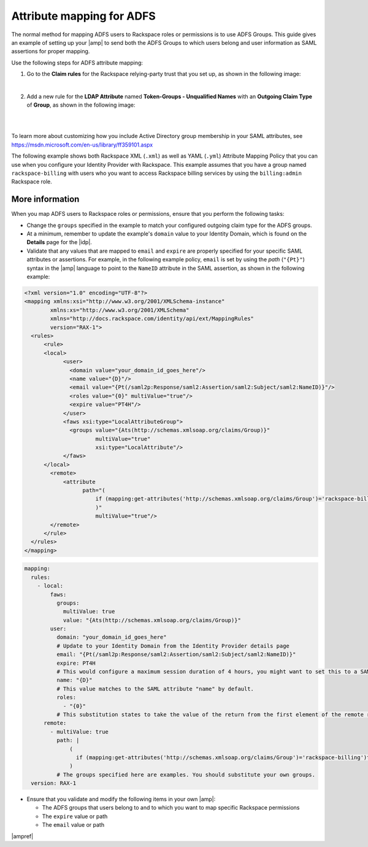.. _adfs-attribmapping-ug:

Attribute mapping for ADFS
--------------------------

The normal method for mapping ADFS users to Rackspace roles or permissions is
to use ADFS Groups. This guide gives an example of setting up your |amp| to
send both the ADFS Groups to which users belong and user information as SAML
assertions for proper mapping.


Use the following steps for ADFS attribute mapping:

1. Go to the **Claim rules** for the Rackspace relying-party trust that you
   set up, as shown in the following image:

.. image:: ../../_images/Config-ADFS/ADFS_Step4_edited.png

|

2. Add a new rule for the **LDAP Attribute** named
   **Token-Groups - Unqualified Names** with an **Outgoing Claim Type** of
   **Group**, as shown in the following image:

|

.. image:: ../../_images/Config-ADFS/claims_groups_7.png

|

To learn more about customizing how you include Active Directory group
membership in your SAML attributes, see
`https://msdn.microsoft.com/en-us/library/ff359101.aspx
<https://msdn.microsoft.com/en-us/library/ff359101.aspx>`_

The following example shows both Rackspace XML (``.xml``) as well as YAML (``.yml``) Attribute Mapping
Policy that you can use when you configure your Identity Provider with
Rackspace. This example assumes that you have a group named
``rackspace-billing`` with users who you want to access Rackspace billing
services by using the ``billing:admin`` Rackspace role.

More information
~~~~~~~~~~~~~~~~

When you map ADFS users to Rackspace roles or permissions, ensure that you
perform the following tasks:

- Change the ``groups`` specified in the example to match your
  configured outgoing claim type for the ADFS groups.
- At a minimum, remember to update the example's ``domain`` value to your
  Identity Domain, which is found on the **Details** page for the |idp|.
- Validate that any values that are mapped to ``email`` and ``expire`` are
  properly specified for your specific SAML attributes or assertions. For
  example, in the following example policy, ``email`` is set by using the
  *path* (``"{Pt}"``) syntax in the |amp| language to point to the ``NameID``
  attribute in the SAML assertion, as shown in the following example:


.. code-block:: XML

  <?xml version="1.0" encoding="UTF-8"?>
  <mapping xmlns:xsi="http://www.w3.org/2001/XMLSchema-instance"
          xmlns:xs="http://www.w3.org/2001/XMLSchema"
          xmlns="http://docs.rackspace.com/identity/api/ext/MappingRules"
          version="RAX-1">
    <rules>
        <rule>
        <local>
              <user>
                <domain value="your_domain_id_goes_here"/>
                <name value="{D}"/>
                <email value="{Pt(/saml2p:Response/saml2:Assertion/saml2:Subject/saml2:NameID)}"/>
                <roles value="{0}" multiValue="true"/>
                <expire value="PT4H"/>
              </user>
              <faws xsi:type="LocalAttributeGroup">
                <groups value="{Ats(http://schemas.xmlsoap.org/claims/Group)}"
                        multiValue="true"
                        xsi:type="LocalAttribute"/>
              </faws>
        </local>
          <remote>
              <attribute 
                    path="(
                        if (mapping:get-attributes('http://schemas.xmlsoap.org/claims/Group')='rackspace-billing')then    'billing:admin' else ()
                        )"
                        multiValue="true"/>
          </remote>
        </rule>
    </rules>
  </mapping>

.. code-block:: yaml

    mapping:
      rules:
        - local:
            faws:
              groups:
                multiValue: true
                value: "{Ats(http://schemas.xmlsoap.org/claims/Group)}"
            user:
              domain: "your_domain_id_goes_here"
              # Update to your Identity Domain from the Identity Provider details page
              email: "{Pt(/saml2p:Response/saml2:Assertion/saml2:Subject/saml2:NameID)}"
              expire: PT4H
              # This would configure a maximum session duration of 4 hours, you might want to set this to a SAML-provided value
              name: "{D}"
              # This value matches to the SAML attribute "name" by default.
              roles:
                - "{0}"
              # This substitution states to take the value of the return from the first element of the remote role.
          remote:
            - multiValue: true
              path: |
                  (
                    if (mapping:get-attributes('http://schemas.xmlsoap.org/claims/Group')='rackspace-billing')then    'billing:admin' else ()
                  )
              # The groups specified here are examples. You should substitute your own groups.
      version: RAX-1
- Ensure that you validate and modify the following items in your own |amp|:

  - The ADFS groups that users belong to and to which you want to
    map specific Rackspace permissions
  - The ``expire`` value or path
  - The ``email`` value or path

|ampref|
